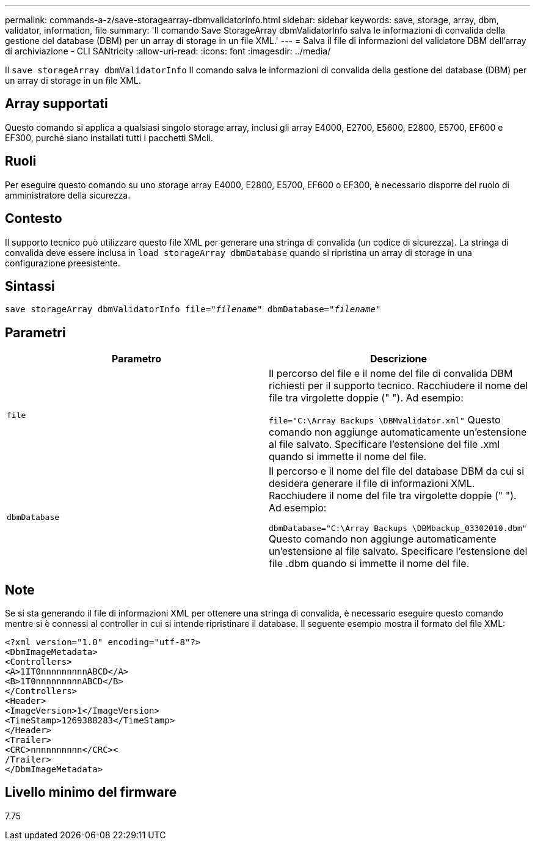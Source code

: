---
permalink: commands-a-z/save-storagearray-dbmvalidatorinfo.html 
sidebar: sidebar 
keywords: save, storage, array, dbm, validator, information, file 
summary: 'Il comando Save StorageArray dbmValidatorInfo salva le informazioni di convalida della gestione del database (DBM) per un array di storage in un file XML.' 
---
= Salva il file di informazioni del validatore DBM dell'array di archiviazione - CLI SANtricity
:allow-uri-read: 
:icons: font
:imagesdir: ../media/


[role="lead"]
Il `save storageArray dbmValidatorInfo` Il comando salva le informazioni di convalida della gestione del database (DBM) per un array di storage in un file XML.



== Array supportati

Questo comando si applica a qualsiasi singolo storage array, inclusi gli array E4000, E2700, E5600, E2800, E5700, EF600 e EF300, purché siano installati tutti i pacchetti SMcli.



== Ruoli

Per eseguire questo comando su uno storage array E4000, E2800, E5700, EF600 o EF300, è necessario disporre del ruolo di amministratore della sicurezza.



== Contesto

Il supporto tecnico può utilizzare questo file XML per generare una stringa di convalida (un codice di sicurezza). La stringa di convalida deve essere inclusa in `load storageArray dbmDatabase` quando si ripristina un array di storage in una configurazione preesistente.



== Sintassi

[source, cli, subs="+macros"]
----
save storageArray dbmValidatorInfo file=pass:quotes["_filename_"] dbmDatabase=pass:quotes["_filename_"]
----


== Parametri

[cols="2*"]
|===
| Parametro | Descrizione 


 a| 
`file`
 a| 
Il percorso del file e il nome del file di convalida DBM richiesti per il supporto tecnico. Racchiudere il nome del file tra virgolette doppie (" "). Ad esempio:

`file="C:\Array Backups \DBMvalidator.xml"` Questo comando non aggiunge automaticamente un'estensione al file salvato. Specificare l'estensione del file .xml quando si immette il nome del file.



 a| 
`dbmDatabase`
 a| 
Il percorso e il nome del file del database DBM da cui si desidera generare il file di informazioni XML. Racchiudere il nome del file tra virgolette doppie (" "). Ad esempio:

`dbmDatabase="C:\Array Backups \DBMbackup_03302010.dbm"` Questo comando non aggiunge automaticamente un'estensione al file salvato. Specificare l'estensione del file .dbm quando si immette il nome del file.

|===


== Note

Se si sta generando il file di informazioni XML per ottenere una stringa di convalida, è necessario eseguire questo comando mentre si è connessi al controller in cui si intende ripristinare il database. Il seguente esempio mostra il formato del file XML:

[listing]
----
<?xml version="1.0" encoding="utf-8"?>
<DbmImageMetadata>
<Controllers>
<A>1IT0nnnnnnnnnABCD</A>
<B>1T0nnnnnnnnnABCD</B>
</Controllers>
<Header>
<ImageVersion>1</ImageVersion>
<TimeStamp>1269388283</TimeStamp>
</Header>
<Trailer>
<CRC>nnnnnnnnnn</CRC><
/Trailer>
</DbmImageMetadata>
----


== Livello minimo del firmware

7.75
